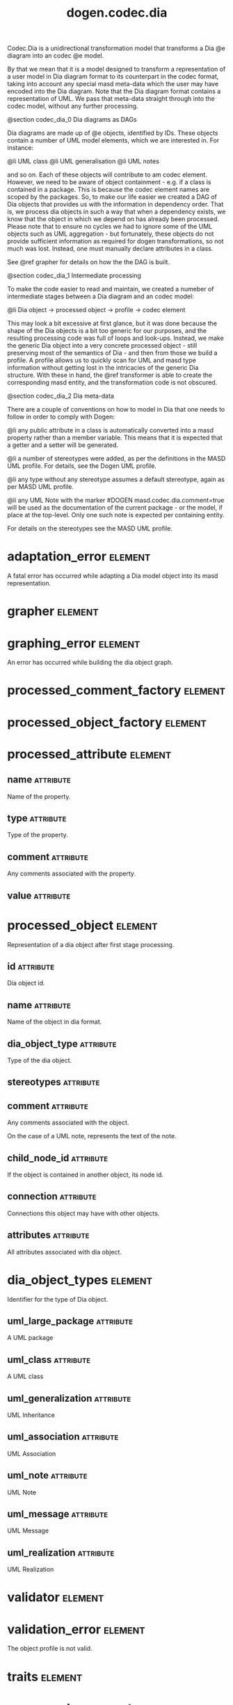 #+title: dogen.codec.dia
#+options: <:nil c:nil todo:nil ^:nil d:nil date:nil author:nil
#+tags: { element(e) attribute(a) module(m) }
:PROPERTIES:
:masd.codec.dia.comment: true
:masd.codec.model_modules: dogen.codec.dia
:masd.codec.reference: cpp.builtins
:masd.codec.reference: cpp.std
:masd.codec.reference: cpp.boost
:masd.codec.reference: dogen.dia
:masd.codec.reference: dogen.variability
:masd.codec.reference: dogen.tracing
:masd.codec.reference: dogen.codec
:masd.codec.reference: dogen.identification
:masd.codec.reference: masd
:masd.codec.reference: masd.variability
:masd.codec.reference: dogen.profiles
:masd.codec.input_technical_space: cpp
:masd.variability.profile: dogen.profiles.base.default_profile
:END:

Codec.Dia is a unidirectional transformation model that transforms
a Dia @e diagram into an codec @e model.

By that we mean that it is a model designed to transform a representation of
a user model in Dia diagram format to its counterpart in the codec format,
taking into account any special masd meta-data which the user may have encoded
into the Dia diagram. Note that the Dia diagram format contains a representation
of UML. We pass that meta-data straight through into the codec model,
without any further processing.

@section codec_dia_0 Dia diagrams as DAGs

Dia diagrams are made up of @e objects, identified by IDs. These objects
contain a number of UML model elements, which we are interested in. For
instance:

@li UML class
@li UML generalisation
@li UML notes

and so on. Each of these objects will contribute to am codec element.
However, we need to be aware of object containment - e.g. if a class is
contained in a package. This is because the codec element names are scoped
by the packages. So, to make our life easier we created a DAG of Dia objects
that provides us with the information in dependency order. That is, we process
dia objects in such a way that when a dependency exists, we know that the object
in which we depend on has already been processed. Please note that to ensure no
cycles we had to ignore some of the UML objects such as UML aggregation -
but fortunately, these objects do not provide sufficient information as
required for dogen transformations, so not much was lost. Instead, one must
manually declare attributes in a class.

See @ref grapher for details on how the the DAG is built.

@section codec_dia_1 Intermediate processing

To make the code easier to read and maintain, we created a numeber of
intermediate stages between a Dia diagram and an codec model:

@li Dia object -> processed object -> profile -> codec element

This may look a bit excessive at first glance, but it was done because
the shape of the Dia objects is a bit too generic for our purposes, and
the resulting processing code was full of loops and look-ups. Instead,
we make the generic Dia object into a very concrete processed object -
still preserving most of the semantics of Dia - and then from those we
build a profile. A profile allows us to quickly scan for UML and masd
type information without getting lost in the intricacies of the generic
Dia structure. With these in hand, the @ref transformer is able to
create the corresponding masd entity, and the transformation code is
not obscured.

@section codec_dia_2 Dia meta-data

There are a couple of conventions on how to model in Dia that one
needs to follow in order to comply with Dogen:

@li any public attribute in a class is automatically converted into a
masd property rather than a member variable. This means that it is
expected that a getter and a setter will be generated.

@li a number of stereotypes were added, as per the definitions in the
MASD UML profile. For details, see the Dogen UML profile.

@li any type without any stereotype assumes a default stereotype, again
as per MASD UML profile.

@li any UML Note with the marker #DOGEN masd.codec.dia.comment=true will
be used as the documentation of the current package - or the model, if
place at the top-level. Only one such note is expected per containing
entity.

For details on the stereotypes see the MASD UML profile.

* adaptation_error                                                  :element:
  :PROPERTIES:
  :custom_id: O0
  :masd.codec.stereotypes: masd::exception
  :END:

A fatal error has occurred while adapting a Dia model object
into its masd representation.

* grapher                                                           :element:
  :PROPERTIES:
  :custom_id: O1
  :masd.codec.stereotypes: dogen::handcrafted::typeable
  :END:
* graphing_error                                                    :element:
  :PROPERTIES:
  :custom_id: O2
  :masd.codec.stereotypes: masd::exception
  :END:

An error has occurred while building the dia object graph.

* processed_comment_factory                                         :element:
  :PROPERTIES:
  :custom_id: O7
  :masd.codec.stereotypes: dogen::handcrafted::typeable
  :END:
* processed_object_factory                                          :element:
  :PROPERTIES:
  :custom_id: O10
  :masd.codec.stereotypes: dogen::handcrafted::typeable
  :END:
* processed_attribute                                               :element:
  :PROPERTIES:
  :custom_id: O11
  :END:
** name                                                           :attribute:
   :PROPERTIES:
   :masd.codec.type: std::string
   :END:

Name of the property.

** type                                                           :attribute:
   :PROPERTIES:
   :masd.codec.type: std::string
   :END:

Type of the property.

** comment                                                        :attribute:
   :PROPERTIES:
   :masd.codec.type: processed_comment
   :END:

Any comments associated with the property.

** value                                                          :attribute:
   :PROPERTIES:
   :masd.codec.type: std::string
   :END:
* processed_object                                                  :element:
  :PROPERTIES:
  :custom_id: O12
  :END:

Representation of a dia object after first stage processing.

** id                                                             :attribute:
   :PROPERTIES:
   :masd.codec.type: std::string
   :END:

Dia object id.

** name                                                           :attribute:
   :PROPERTIES:
   :masd.codec.type: std::string
   :END:

Name of the object in dia format.

** dia_object_type                                                :attribute:
   :PROPERTIES:
   :masd.codec.type: dia_object_types
   :END:

Type of the dia object.

** stereotypes                                                    :attribute:
   :PROPERTIES:
   :masd.codec.type: std::string
   :END:
** comment                                                        :attribute:
   :PROPERTIES:
   :masd.codec.type: processed_comment
   :END:

Any comments associated with the object.

On the case of a UML note, represents the text of the note.

** child_node_id                                                  :attribute:
   :PROPERTIES:
   :masd.codec.type: std::string
   :END:

If the object is contained in another object, its node id.

** connection                                                     :attribute:
   :PROPERTIES:
   :masd.codec.type: boost::optional<std::pair<std::string,std::string>>
   :END:

Connections this object may have with other objects.

** attributes                                                     :attribute:
   :PROPERTIES:
   :masd.codec.type: std::list<processed_attribute>
   :END:

All attributes associated with dia object.

* dia_object_types                                                  :element:
  :PROPERTIES:
  :custom_id: O13
  :masd.codec.stereotypes: masd::enumeration
  :END:

Identifier for the type of Dia object.

** uml_large_package                                              :attribute:

A UML package

** uml_class                                                      :attribute:

A UML class

** uml_generalization                                             :attribute:

UML Inheritance

** uml_association                                                :attribute:

UML Association

** uml_note                                                       :attribute:

UML Note

** uml_message                                                    :attribute:

UML Message

** uml_realization                                                :attribute:

UML Realization

* validator                                                         :element:
  :PROPERTIES:
  :custom_id: O15
  :masd.codec.stereotypes: dogen::handcrafted::typeable
  :END:
* validation_error                                                  :element:
  :PROPERTIES:
  :custom_id: O16
  :masd.codec.stereotypes: masd::exception
  :END:

The object profile is not valid.

* traits                                                            :element:
  :PROPERTIES:
  :custom_id: O21
  :masd.codec.stereotypes: dogen::handcrafted::typeable
  :END:
* processed_comment                                                 :element:
  :PROPERTIES:
  :custom_id: O22
  :END:

Contains the same content as the original dia comment, but split by type of data.

** documentation                                                  :attribute:
   :PROPERTIES:
   :masd.codec.type: std::string
   :END:

Text of the comment, excluding all Dogen instructions.

** tagged_values                                                  :attribute:
   :PROPERTIES:
   :masd.codec.type: std::list<identification::entities::tagged_value>
   :END:

Tagged values extracted from this comment.

** applicable_to_parent_object                                    :attribute:
   :PROPERTIES:
   :masd.codec.type: bool
   :END:

If true, the comment should be attached to the dia object containing it.

** original_content                                               :attribute:
   :PROPERTIES:
   :masd.codec.type: std::string
   :END:

Content of the field as it was read from the dia object.

* building_error                                                    :element:
  :PROPERTIES:
  :custom_id: O26
  :masd.codec.stereotypes: masd::exception
  :END:
* visitor                                                           :element:
  :PROPERTIES:
  :custom_id: O36
  :masd.codec.stereotypes: dogen::handcrafted::typeable::header_only
  :END:
** builder_                                                       :attribute:
   :PROPERTIES:
   :masd.codec.type: builder
   :END:
* builder                                                           :element:
  :PROPERTIES:
  :custom_id: O37
  :masd.codec.stereotypes: dogen::handcrafted::typeable
  :END:
* adapter                                                           :element:
  :PROPERTIES:
  :custom_id: O38
  :masd.codec.stereotypes: dogen::handcrafted::typeable
  :END:
* main                                                              :element:
  :PROPERTIES:
  :custom_id: O39
  :masd.codec.stereotypes: masd::entry_point, dogen::untypable
  :END:
* CMakeLists                                                        :element:
  :PROPERTIES:
  :custom_id: O40
  :masd.codec.stereotypes: masd::build::cmakelists, dogen::handcrafted::cmake
  :END:
